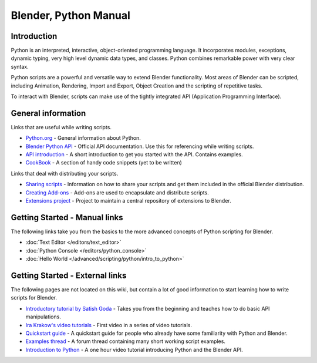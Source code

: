 
**********************
Blender, Python Manual
**********************

Introduction
============

Python is an interpreted, interactive,
object-oriented programming language. It incorporates modules, exceptions, dynamic typing,
very high level dynamic data types, and classes.
Python combines remarkable power with very clear syntax.

Python scripts are a powerful and versatile way to extend Blender functionality.
Most areas of Blender can be scripted, including Animation, Rendering, Import and Export,
Object Creation and the scripting of repetitive tasks.

To interact with Blender, scripts can make use of the tightly integrated API
(Application Programming Interface).


General information
===================

Links that are useful while writing scripts.

- `Python.org <http://www.python.org/>`__
  - General information about Python.
- `Blender Python API <http://www.blender.org/documentation/250PythonDoc/>`__
  - Official API documentation. Use this for referencing while writing scripts.
- `API introduction <http://www.blender.org/documentation/blender_python_api_2_72_release/info_quickstart.html>`__
  - A short introduction to get you started with the API. Contains examples.
- `CookBook <http://wiki.blender.org/index.php/Dev:2.5/Py/Scripts/Cookbook>`__
  - A section of handy code snippets (yet to be written)

Links that deal with distributing your scripts.

- `Sharing scripts <http://wiki.blender.org/index.php/Dev:Py/Sharing>`__
  - Information on how to share your scripts and get them included in the official Blender distribution.
- `Creating Add-ons <http://wiki.blender.org/index.php/Dev:2.5/Py/Scripts/Guidelines/Addons>`__
  - Add-ons are used to encapsulate and distribute scripts.
- `Extensions project <https://projects.blender.org/projects/bf-extensions/>`__
  - Project to maintain a central repository of extensions to Blender.


Getting Started - Manual links
==============================

The following links take you from the basics to the more advanced
concepts of Python scripting for Blender.


- :doc:`Text Editor </editors/text_editor>`
- :doc:`Python Console </editors/python_console>`
- :doc:`Hello World </advanced/scripting/python/intro_to_python>`


Getting Started - External links
================================

The following pages are not located on this wiki,
but contain a lot of good information to start learning how to write scripts for Blender.


- `Introductory tutorial by Satish Goda
  <http://sites.google.com/site/satishgoda/blender/learningblender25/introduction-to-blender-python-api>`__
  - Takes you from the beginning and teaches how to do basic API manipulations.
- `Ira Krakow's video tutorials <http://www.youtube.com/watch?v=vmhU_whC6zw>`__
  - First video in a series of video tutorials.
- `Quickstart guide <http://en.wikibooks.org/wiki/Blender_3D:_Blending_Into_Python/2.5_quickstart>`__
  - A quickstart guide for people who already have some familiarity with Python and Blender.
- `Examples thread <http://blenderartists.org/forum/showthread.php?t=164765>`__
  - A forum thread containing many short working script examples.
- `Introduction to Python
  <http://cgcookie.com/blender/2011/08/26/introduction-to-scripting-with-python-in-blender/>`__
  - A one hour video tutorial introducing Python and the Blender API.

